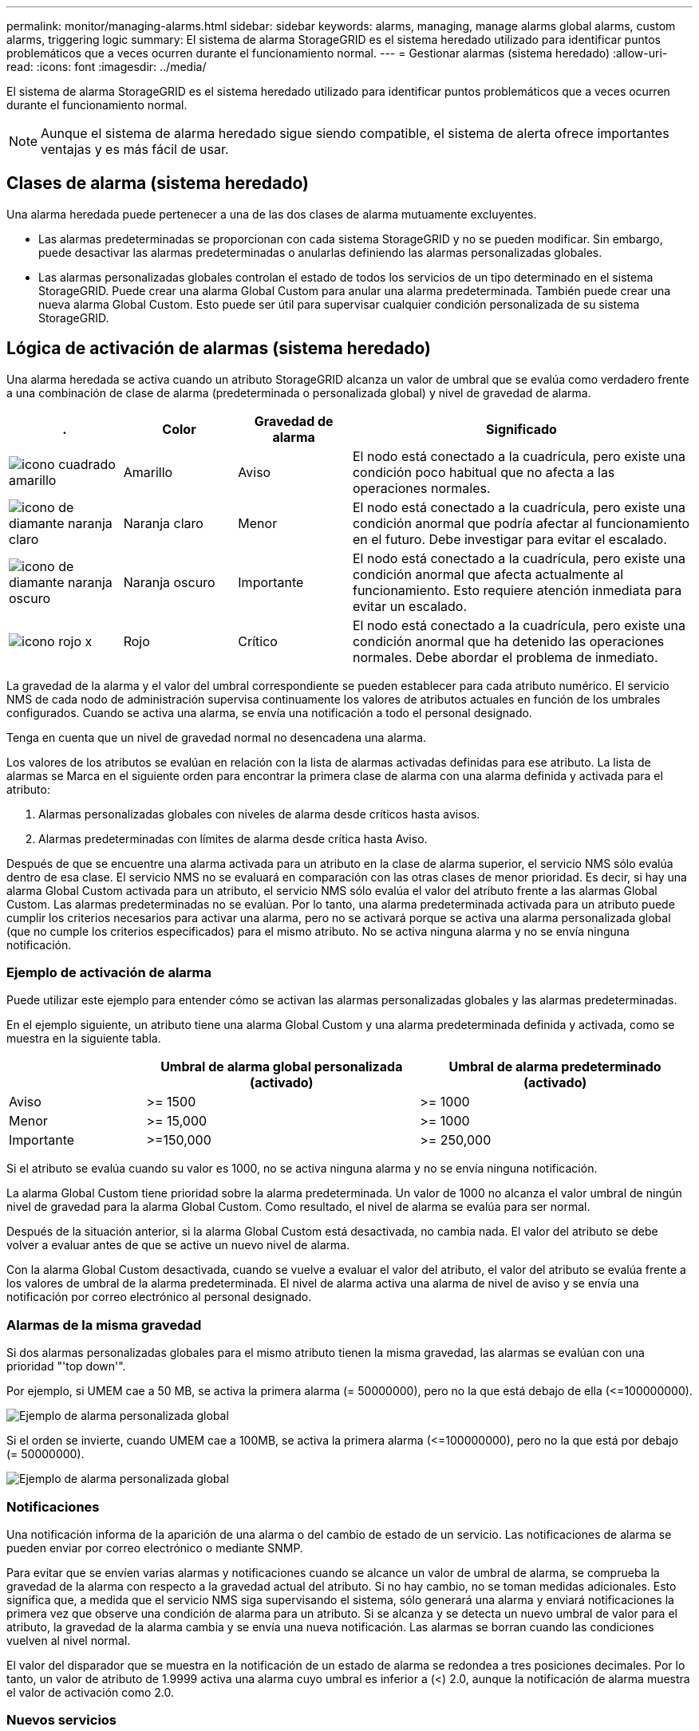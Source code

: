 ---
permalink: monitor/managing-alarms.html 
sidebar: sidebar 
keywords: alarms, managing, manage alarms global alarms, custom alarms, triggering logic 
summary: El sistema de alarma StorageGRID es el sistema heredado utilizado para identificar puntos problemáticos que a veces ocurren durante el funcionamiento normal. 
---
= Gestionar alarmas (sistema heredado)
:allow-uri-read: 
:icons: font
:imagesdir: ../media/


[role="lead"]
El sistema de alarma StorageGRID es el sistema heredado utilizado para identificar puntos problemáticos que a veces ocurren durante el funcionamiento normal.


NOTE: Aunque el sistema de alarma heredado sigue siendo compatible, el sistema de alerta ofrece importantes ventajas y es más fácil de usar.



== Clases de alarma (sistema heredado)

Una alarma heredada puede pertenecer a una de las dos clases de alarma mutuamente excluyentes.

* Las alarmas predeterminadas se proporcionan con cada sistema StorageGRID y no se pueden modificar. Sin embargo, puede desactivar las alarmas predeterminadas o anularlas definiendo las alarmas personalizadas globales.
* Las alarmas personalizadas globales controlan el estado de todos los servicios de un tipo determinado en el sistema StorageGRID. Puede crear una alarma Global Custom para anular una alarma predeterminada. También puede crear una nueva alarma Global Custom. Esto puede ser útil para supervisar cualquier condición personalizada de su sistema StorageGRID.




== Lógica de activación de alarmas (sistema heredado)

Una alarma heredada se activa cuando un atributo StorageGRID alcanza un valor de umbral que se evalúa como verdadero frente a una combinación de clase de alarma (predeterminada o personalizada global) y nivel de gravedad de alarma.

[cols="1a,1a,1a,3a"]
|===
| . | Color | Gravedad de alarma | Significado 


 a| 
image:../media/icon_alarm_yellow_notice.gif["icono cuadrado amarillo"]
 a| 
Amarillo
 a| 
Aviso
 a| 
El nodo está conectado a la cuadrícula, pero existe una condición poco habitual que no afecta a las operaciones normales.



 a| 
image:../media/icon_alert_yellow_minor.png["icono de diamante naranja claro"]
 a| 
Naranja claro
 a| 
Menor
 a| 
El nodo está conectado a la cuadrícula, pero existe una condición anormal que podría afectar al funcionamiento en el futuro. Debe investigar para evitar el escalado.



 a| 
image:../media/icon_alert_orange_major.png["icono de diamante naranja oscuro"]
 a| 
Naranja oscuro
 a| 
Importante
 a| 
El nodo está conectado a la cuadrícula, pero existe una condición anormal que afecta actualmente al funcionamiento. Esto requiere atención inmediata para evitar un escalado.



 a| 
image:../media/icon_alert_red_critical.png["icono rojo x"]
 a| 
Rojo
 a| 
Crítico
 a| 
El nodo está conectado a la cuadrícula, pero existe una condición anormal que ha detenido las operaciones normales. Debe abordar el problema de inmediato.

|===
La gravedad de la alarma y el valor del umbral correspondiente se pueden establecer para cada atributo numérico. El servicio NMS de cada nodo de administración supervisa continuamente los valores de atributos actuales en función de los umbrales configurados. Cuando se activa una alarma, se envía una notificación a todo el personal designado.

Tenga en cuenta que un nivel de gravedad normal no desencadena una alarma.

Los valores de los atributos se evalúan en relación con la lista de alarmas activadas definidas para ese atributo. La lista de alarmas se Marca en el siguiente orden para encontrar la primera clase de alarma con una alarma definida y activada para el atributo:

. Alarmas personalizadas globales con niveles de alarma desde críticos hasta avisos.
. Alarmas predeterminadas con límites de alarma desde crítica hasta Aviso.


Después de que se encuentre una alarma activada para un atributo en la clase de alarma superior, el servicio NMS sólo evalúa dentro de esa clase. El servicio NMS no se evaluará en comparación con las otras clases de menor prioridad. Es decir, si hay una alarma Global Custom activada para un atributo, el servicio NMS sólo evalúa el valor del atributo frente a las alarmas Global Custom. Las alarmas predeterminadas no se evalúan. Por lo tanto, una alarma predeterminada activada para un atributo puede cumplir los criterios necesarios para activar una alarma, pero no se activará porque se activa una alarma personalizada global (que no cumple los criterios especificados) para el mismo atributo. No se activa ninguna alarma y no se envía ninguna notificación.



=== Ejemplo de activación de alarma

Puede utilizar este ejemplo para entender cómo se activan las alarmas personalizadas globales y las alarmas predeterminadas.

En el ejemplo siguiente, un atributo tiene una alarma Global Custom y una alarma predeterminada definida y activada, como se muestra en la siguiente tabla.

[cols="1a,2a,2a"]
|===
|  | Umbral de alarma global personalizada (activado) | Umbral de alarma predeterminado (activado) 


 a| 
Aviso
 a| 
>= 1500
 a| 
>= 1000



 a| 
Menor
 a| 
>= 15,000
 a| 
>= 1000



 a| 
Importante
 a| 
>=150,000
 a| 
>= 250,000

|===
Si el atributo se evalúa cuando su valor es 1000, no se activa ninguna alarma y no se envía ninguna notificación.

La alarma Global Custom tiene prioridad sobre la alarma predeterminada. Un valor de 1000 no alcanza el valor umbral de ningún nivel de gravedad para la alarma Global Custom. Como resultado, el nivel de alarma se evalúa para ser normal.

Después de la situación anterior, si la alarma Global Custom está desactivada, no cambia nada. El valor del atributo se debe volver a evaluar antes de que se active un nuevo nivel de alarma.

Con la alarma Global Custom desactivada, cuando se vuelve a evaluar el valor del atributo, el valor del atributo se evalúa frente a los valores de umbral de la alarma predeterminada. El nivel de alarma activa una alarma de nivel de aviso y se envía una notificación por correo electrónico al personal designado.



=== Alarmas de la misma gravedad

Si dos alarmas personalizadas globales para el mismo atributo tienen la misma gravedad, las alarmas se evalúan con una prioridad "'top down'".

Por ejemplo, si UMEM cae a 50 MB, se activa la primera alarma (= 50000000), pero no la que está debajo de ella (\<=100000000).

image::../media/alarm_order.gif[Ejemplo de alarma personalizada global]

Si el orden se invierte, cuando UMEM cae a 100MB, se activa la primera alarma (\<=100000000), pero no la que está por debajo (= 50000000).

image::../media/alarm_order_reversed.gif[Ejemplo de alarma personalizada global]



=== Notificaciones

Una notificación informa de la aparición de una alarma o del cambio de estado de un servicio. Las notificaciones de alarma se pueden enviar por correo electrónico o mediante SNMP.

Para evitar que se envíen varias alarmas y notificaciones cuando se alcance un valor de umbral de alarma, se comprueba la gravedad de la alarma con respecto a la gravedad actual del atributo. Si no hay cambio, no se toman medidas adicionales. Esto significa que, a medida que el servicio NMS siga supervisando el sistema, sólo generará una alarma y enviará notificaciones la primera vez que observe una condición de alarma para un atributo. Si se alcanza y se detecta un nuevo umbral de valor para el atributo, la gravedad de la alarma cambia y se envía una nueva notificación. Las alarmas se borran cuando las condiciones vuelven al nivel normal.

El valor del disparador que se muestra en la notificación de un estado de alarma se redondea a tres posiciones decimales. Por lo tanto, un valor de atributo de 1.9999 activa una alarma cuyo umbral es inferior a (<) 2.0, aunque la notificación de alarma muestra el valor de activación como 2.0.



=== Nuevos servicios

A medida que se agregan nuevos servicios mediante la adición de nuevos nodos de cuadrícula o sitios, heredan las alarmas predeterminadas y las alarmas personalizadas globales.



=== Alarmas y tablas

Los atributos de alarma que se muestran en las tablas se pueden desactivar a nivel del sistema. Las alarmas no se pueden desactivar para filas individuales de una tabla.

Por ejemplo, en la siguiente tabla se muestran dos alarmas de entradas críticas disponibles (VMFI). (Seleccione *SUPPORT* > *Tools* > *Topología de cuadrícula*. A continuación, seleccione *_Storage Node_* > *SSM* > *Resources*.)

Puede desactivar la alarma VMFI para que no se active la alarma VMFI de nivel crítico (ambas alarmas críticas aparecerán en verde en la tabla); Sin embargo, no puede desactivar una sola alarma en una fila de tabla, de modo que una alarma VMFI se muestre como una alarma de nivel crítico mientras que la otra se mantenga verde.

image::../media/disabling_alarms.gif[Página volúmenes donde se muestran las alarmas críticas]



== Confirmar alarmas actuales (sistema heredado)

Las alarmas heredadas se activan cuando los atributos del sistema alcanzan valores de umbral de alarma. De forma opcional, si desea reducir o borrar la lista de alarmas heredadas, puede reconocer las alarmas.

.Antes de empezar
* Debe iniciar sesión en Grid Manager mediante un link:../admin/web-browser-requirements.html["navegador web compatible"].
* Debe tener el permiso de acuse de recibo de alarmas.


.Acerca de esta tarea
Dado que el sistema de alarmas heredado sigue siendo compatible, la lista de alarmas heredadas de la página Alarmas actuales aumenta cada vez que se produce una nueva alarma. Por lo general, puede ignorar las alarmas (ya que las alertas proporcionan una mejor vista del sistema) o puede confirmar las alarmas.


NOTE: De manera opcional, cuando haya pasado completamente al sistema de alertas, puede desactivar cada alarma heredada para evitar que se active y se agregue al recuento de alarmas heredadas.

Cuando reconoce una alarma, ésta ya no aparece en la página Alarmas actuales del Gestor de cuadrícula, a menos que la alarma se active en el siguiente nivel de gravedad o se resuelva y se vuelva a producir.


NOTE: Aunque el sistema de alarma heredado sigue siendo compatible, el sistema de alerta ofrece importantes ventajas y es más fácil de usar.

.Pasos
. Seleccione *SUPPORT* > *Alarms (Legacy)* > *Current Alarms*.
+
image::../media/current_alarms_page.png[Página Alarmas actuales]

. Seleccione el nombre del servicio en la tabla.
+
Aparece la ficha Alarmas para el servicio seleccionado (*SUPPORT* > *Tools* > *Topología de cuadrícula* > *_nodo de cuadrícula_* > *_Servicio_* > *Alarmas*).

+
image::../media/alarms_acknowledging.png[Confirmación de alarmas]

. Seleccione la casilla de verificación *Aceptar* para la alarma y haga clic en *Aplicar cambios*.
+
La alarma ya no aparece en el panel de control ni en la página Alarmas actuales.

+

NOTE: Cuando reconoce una alarma, la confirmación no se copia en otros nodos de administración. Por este motivo, si ve el panel de control desde otro nodo de administración, puede continuar viendo la alarma activa.

. Según sea necesario, vea las alarmas confirmadas.
+
.. Seleccione *SUPPORT* > *Alarms (Legacy)* > *Current Alarms*.
.. Seleccione *Mostrar alarmas aceptadas*.
+
Se muestran todas las alarmas confirmadas.

+
image::../media/current_alarms_page_show_acknowledged.png[Página de alarmas actuales Mostrar confirmadas]







== Ver alarmas predeterminadas (sistema heredado)

Puede ver la lista de todas las alarmas heredadas predeterminadas.

.Antes de empezar
* Debe iniciar sesión en Grid Manager mediante un link:../admin/web-browser-requirements.html["navegador web compatible"].
* Debe tener permisos de acceso específicos.



NOTE: Aunque el sistema de alarma heredado sigue siendo compatible, el sistema de alerta ofrece importantes ventajas y es más fácil de usar.

.Pasos
. Seleccione *SUPPORT* > *Alarms (Legacy)* > *Global Alarms*.
. En filtro por, seleccione *Código de atributo* o *Nombre de atributo*.
. En el caso de igual a, introduzca un asterisco: `*`
. Haga clic en la flecha image:../media/icon_nms_right_arrow.gif["Icono de flecha"] O pulse *Intro*.
+
Se muestran todas las alarmas predeterminadas.

+
image::../media/global_alarms.gif[Página Global Alarms]





== Revisar las alarmas históricas y la frecuencia de las alarmas (sistema heredado)

Al solucionar un problema, puede revisar la frecuencia con la que se ha activado una alarma heredada en el pasado.

.Antes de empezar
* Debe iniciar sesión en Grid Manager mediante un link:../admin/web-browser-requirements.html["navegador web compatible"].
* Debe tener permisos de acceso específicos.



NOTE: Aunque el sistema de alarma heredado sigue siendo compatible, el sistema de alerta ofrece importantes ventajas y es más fácil de usar.

.Pasos
. Siga estos pasos para obtener una lista de todas las alarmas activadas durante un período de tiempo.
+
.. Seleccione *SUPPORT* > *Alarms (Legacy)* > *Historical Alarms*.
.. Debe realizar una de las siguientes acciones:
+
*** Haga clic en uno de los períodos de tiempo.
*** Introduzca un rango personalizado y haga clic en *Consulta personalizada*.




. Siga estos pasos para averiguar con qué frecuencia se han activado las alarmas para un atributo determinado.
+
.. Seleccione *SUPPORT* > *Tools* > *Topología de cuadrícula*.
.. Seleccione *_Grid node_* > *_service o component_* > *Alarms* > *History*.
.. Seleccione el atributo de la lista.
.. Debe realizar una de las siguientes acciones:
+
*** Haga clic en uno de los períodos de tiempo.
*** Introduzca un rango personalizado y haga clic en *Consulta personalizada*.
+
Las alarmas se enumeran en orden cronológico inverso.



.. Para volver al formulario de solicitud del historial de alarmas, haga clic en *Historial*.






== Crear alarmas personalizadas globales (sistema heredado)

Es posible que haya utilizado alarmas personalizadas globales para el sistema heredado para atender requisitos de supervisión específicos. Las alarmas personalizadas globales pueden tener niveles de alarma que anulan las alarmas predeterminadas o pueden supervisar atributos que no tienen una alarma predeterminada.

.Antes de empezar
* Debe iniciar sesión en Grid Manager mediante un link:../admin/web-browser-requirements.html["navegador web compatible"].
* Debe tener permisos de acceso específicos.



NOTE: Aunque el sistema de alarma heredado sigue siendo compatible, el sistema de alerta ofrece importantes ventajas y es más fácil de usar.

Las alarmas personalizadas globales anulan las alarmas predeterminadas. No debe cambiar los valores de alarma predeterminados a menos que sea absolutamente necesario. Al cambiar las alarmas predeterminadas, corre el riesgo de ocultar problemas que, de lo contrario, podrían desencadenar una alarma.


IMPORTANT: Tenga cuidado si cambia los ajustes de alarma. Por ejemplo, si aumenta el valor del umbral de una alarma, es posible que no detecte un problema subyacente. Comente los cambios propuestos con el soporte técnico antes de cambiar la configuración de una alarma.

.Pasos
. Seleccione *SUPPORT* > *Alarms (Legacy)* > *Global Alarms*.
. Agregue una nueva fila a la tabla Alarmas globales personalizadas:
+
** Para añadir una nueva alarma, haga clic en *Editar* image:../media/icon_nms_edit.gif["icono editar"] (Si ésta es la primera entrada) o *Insertar* image:../media/icon_nms_insert.gif["insertar icono"].
+
image::../media/global_custom_alarms.gif[Página Global Alarms]

** Para modificar una alarma predeterminada, busque la alarma predeterminada.
+
... En Filtrar por, seleccione *código de atributo* o *Nombre de atributo*.
... Escriba una cadena de búsqueda.
+
Especifique cuatro caracteres o utilice caracteres comodín (por ejemplo, A???? O AB*). Asteriscos (*) representan múltiples caracteres y signos de interrogación (?) representa un solo carácter.

... Haga clic en la flecha image:../media/icon_nms_right_arrow.gif["icono de flecha derecha"]O pulse *Intro*.
... En la lista de resultados, haga clic en *Copiar* image:../media/icon_nms_copy.gif["icono de copia"] junto a la alarma que desea modificar.
+
La alarma predeterminada se copia en la tabla Alarmas globales personalizadas.





. Realice los cambios necesarios en la configuración de alarmas personalizadas globales:
+
[cols="1a,2a"]
|===
| Título | Descripción 


 a| 
Activado
 a| 
Active o desactive la casilla de verificación para activar o desactivar la alarma.



 a| 
Atributo
 a| 
Seleccione el nombre y el código del atributo que se supervisa en la lista de todos los atributos aplicables al servicio o componente seleccionado. Para ver información sobre el atributo, haga clic en *Info* image:../media/icon_nms_info.gif["icono de información"] junto al nombre del atributo.



 a| 
Gravedad
 a| 
El icono y el texto que indican el nivel de la alarma.



 a| 
Mensaje
 a| 
El motivo de la alarma (pérdida de conexión, espacio de almacenamiento inferior al 10%, etc.).



 a| 
Operador
 a| 
Operadores para probar el valor del atributo actual con respecto al umbral de valor:

** = equivale a
** > mayor que
** < menor que
** >= mayor o igual que
** \<= menor o igual que
** ≠ no igual a.




 a| 
Valor
 a| 
El valor de umbral de la alarma utilizado para comprobar el valor real del atributo mediante el operador. La entrada puede ser un solo número, un intervalo de números especificado con dos puntos (1:3) o una lista de números y rangos con una coma.



 a| 
Otros destinatarios
 a| 
Una lista complementaria de direcciones de correo electrónico que se notificarán cuando se active la alarma. Esto se suma a la lista de correo configurada en la página *Alarmas* > *Configuración de correo electrónico*. Las listas están delimitadas por comas.

*Nota:* Las listas de correo requieren la configuración del servidor SMTP para funcionar. Antes de agregar listas de correo, confirme que SMTP está configurado. Las notificaciones de alarmas personalizadas pueden anular las notificaciones de las alarmas Global Custom o predeterminadas.



 a| 
Acciones
 a| 
Botones de control para: image:../media/icon_nms_edit.gif["icono editar"] Editar una fila

+image:../media/icon_nms_insert.gif["insertar icono"] Insertar una fila

+image:../media/icon_nms_delete.gif["icono de eliminar"] Eliminar una fila

+image:../media/icon_nms_drag_and_drop.gif["icono de arrastre"] Arrastre una fila hacia arriba o hacia abajo

+image:../media/icon_nms_copy.gif["icono de copia"] Copiar una fila

|===
. Haga clic en *aplicar cambios*.




== Desactivar alarmas (sistema heredado)

Las alarmas del sistema de alarmas heredado están activadas de forma predeterminada, pero puede desactivar las alarmas que no sean necesarias. También puede desactivar las alarmas heredadas una vez que haya pasado completamente al nuevo sistema de alertas.


NOTE: Aunque el sistema de alarma heredado sigue siendo compatible, el sistema de alerta ofrece importantes ventajas y es más fácil de usar.



=== Desactivar una alarma predeterminada (sistema heredado)

Puede desactivar una de las alarmas predeterminadas heredadas para todo el sistema.

.Antes de empezar
* Debe iniciar sesión en Grid Manager mediante un link:../admin/web-browser-requirements.html["navegador web compatible"].
* Debe tener permisos de acceso específicos.


.Acerca de esta tarea
La desactivación de una alarma para un atributo que actualmente tiene una alarma activada no borra la alarma actual. La alarma se desactivará la próxima vez que el atributo cruce el umbral de alarma o se pueda borrar la alarma activada.


IMPORTANT: No deshabilite ninguna de las alarmas heredadas hasta que haya realizado la transición completa al nuevo sistema de alertas. De lo contrario, es posible que no detecte un problema subyacente hasta que no se complete una operación crucial.

.Pasos
. Seleccione *SUPPORT* > *Alarms (Legacy)* > *Global Alarms*.
. Busque la alarma predeterminada para desactivarla.
+
.. En la sección Alarmas predeterminadas, seleccione *Filtrar por* > *Código de atributo* o *Nombre de atributo*.
.. Escriba una cadena de búsqueda.
+
Especifique cuatro caracteres o utilice caracteres comodín (por ejemplo, A???? O AB*). Asteriscos (*) representan múltiples caracteres y signos de interrogación (?) representa un solo carácter.

.. Haga clic en la flecha image:../media/icon_nms_right_arrow.gif["icono de flecha derecha"]O pulse *Intro*.


+

NOTE: Al seleccionar *valores predeterminados desactivados* se muestra una lista de todas las alarmas predeterminadas actualmente desactivadas.

. En la tabla de resultados de búsqueda, haga clic en el icono Editar image:../media/icon_nms_edit.gif["icono editar"] para la alarma que desea desactivar.
+
image::../media/disable_default_alarm_global.gif[Página Global Alarms]

+
La casilla de verificación *enabled* para la alarma seleccionada se activa.

. Desactive la casilla de verificación *enabled*.
. Haga clic en *aplicar cambios*.
+
La alarma predeterminada está desactivada.





=== Desactivar alarmas personalizadas globales (sistema heredado)

Puede desactivar una alarma Global Custom heredada para todo el sistema.

.Antes de empezar
* Debe iniciar sesión en Grid Manager mediante un link:../admin/web-browser-requirements.html["navegador web compatible"].
* Debe tener permisos de acceso específicos.


.Acerca de esta tarea
La desactivación de una alarma para un atributo que actualmente tiene una alarma activada no borra la alarma actual. La alarma se desactivará la próxima vez que el atributo cruce el umbral de alarma o se pueda borrar la alarma activada.

.Pasos
. Seleccione *SUPPORT* > *Alarms (Legacy)* > *Global Alarms*.
. En la tabla Alarmas globales personalizadas, haga clic en *Editar* image:../media/icon_nms_edit.gif["icono editar"] junto a la alarma que desea desactivar.
. Desactive la casilla de verificación *enabled*.
+
image::../media/disable_global_custom_alarm.gif[Página Global Alarms]

. Haga clic en *aplicar cambios*.
+
La alarma Global Custom está desactivada.





=== Borrar alarmas activadas (sistema heredado)

Si se activa una alarma heredada, puede borrarla en lugar de reconocerla.

.Antes de empezar
* Debe tener la ``Passwords.txt`` archivo.


La desactivación de una alarma para un atributo que actualmente tiene una alarma activada contra él no borra la alarma. La alarma se desactivará la próxima vez que cambie el atributo. Puede reconocer la alarma o, si desea borrar inmediatamente la alarma en lugar de esperar a que cambie el valor del atributo (lo que provoca un cambio en el estado de la alarma), puede borrar la alarma activada. Puede resultarle útil si desea borrar una alarma inmediatamente frente a un atributo cuyo valor no cambia con frecuencia (por ejemplo, atributos de estado).

. Desactive la alarma.
. Inicie sesión en el nodo de administración principal:
+
.. Introduzca el siguiente comando: `_ssh admin@primary_Admin_Node_IP_`
.. Introduzca la contraseña que aparece en ``Passwords.txt`` archivo.
.. Introduzca el siguiente comando para cambiar a la raíz: `su -`
.. Introduzca la contraseña que aparece en `Passwords.txt` archivo.
+
Cuando ha iniciado sesión como root, el símbolo del sistema cambia de `$` para `#`.



. Reinicie el servicio NMS: `service nms restart`
. Cierre la sesión del nodo de administración: `exit`
+
La alarma se borra.





== Configurar notificaciones para alarmas (sistema heredado)

El sistema StorageGRID puede enviar automáticamente correo electrónico y. link:using-snmp-monitoring.html["Notificaciones SNMP"] cuando se activa una alarma o cambia el estado de servicio.

De forma predeterminada, las notificaciones por correo electrónico de alarma no se envían. Para las notificaciones por correo electrónico, debe configurar el servidor de correo electrónico y especificar los destinatarios de correo electrónico. Para las notificaciones SNMP, debe configurar el agente SNMP.



=== Tipos de notificaciones de alarma (sistema heredado)

Cuando se activa una alarma heredada, el sistema StorageGRID envía dos tipos de notificaciones de alarma: Nivel de gravedad y estado de servicio.



==== Notificaciones de nivel de gravedad

Se envía una notificación por correo electrónico de alarma cuando se activa una alarma heredada en un nivel de gravedad seleccionado:

* Aviso
* Menor
* Importante
* Crítico


Una lista de correo recibe todas las notificaciones relacionadas con la alarma para la gravedad seleccionada. También se envía una notificación cuando la alarma sale del nivel de alarma, ya sea solucionándose o introduciendo un nivel de gravedad de alarma diferente.



==== Notificaciones de estado de servicio

Se envía una notificación de estado de servicio cuando un servicio (por ejemplo, el servicio LDR o el servicio NMS) entra en el estado de servicio seleccionado y cuando sale del estado de servicio seleccionado. Las notificaciones de estado de servicio se envían cuando un servicio entra o deja uno de los siguientes estados de servicio:

* Desconocido
* Administrativamente abajo


Una lista de correo recibe todas las notificaciones relacionadas con los cambios en el estado seleccionado.



=== Configurar los ajustes del servidor de correo electrónico para las alarmas (sistema heredado)

Si desea que StorageGRID envíe notificaciones por correo electrónico cuando se active una alarma heredada, debe especificar la configuración del servidor de correo SMTP. El sistema StorageGRID solo envía correo electrónico; no puede recibir correo electrónico.

.Antes de empezar
* Debe iniciar sesión en Grid Manager mediante un link:../admin/web-browser-requirements.html["navegador web compatible"].
* Debe tener permisos de acceso específicos.


.Acerca de esta tarea
Utilice estos ajustes para definir el servidor SMTP utilizado para las notificaciones de correo electrónico de alarmas antiguas y los mensajes de correo electrónico AutoSupport. Esta configuración no se utiliza para las notificaciones de alerta.


NOTE: Si utiliza SMTP como protocolo para mensajes de AutoSupport, es posible que ya haya configurado un servidor de correo SMTP. El mismo servidor SMTP se utiliza para notificaciones de correo electrónico de alarma, por lo que puede omitir este procedimiento. Consulte link:../admin/index.html["Instrucciones para administrar StorageGRID"].

SMTP es el único protocolo compatible para enviar correo electrónico.

.Pasos
. Seleccione *SUPPORT* > *Alarms (Legacy)* > *Configuración de correo electrónico heredado*.
. En el menú correo electrónico, seleccione *servidor*.
+
Aparece la página servidor de correo electrónico. Esta página también se utiliza para configurar el servidor de correo electrónico para los mensajes de AutoSupport.

+
image::../media/email_server_settings.png[Configuración del servidor de correo electrónico]

. Añada la siguiente configuración del servidor de correo SMTP:
+
[cols="1a,2a"]
|===
| Elemento | Descripción 


 a| 
Servidor de correo
 a| 
Dirección IP del servidor de correo SMTP. Puede introducir un nombre de host en lugar de una dirección IP si ha configurado previamente los ajustes de DNS en el nodo de administración.



 a| 
Puerto
 a| 
Número de puerto para acceder al servidor de correo SMTP.



 a| 
Autenticación
 a| 
Permite la autenticación del servidor de correo SMTP. De forma predeterminada, la autenticación está desactivada.



 a| 
Credenciales de autenticación
 a| 
Nombre de usuario y contraseña del servidor de correo SMTP. Si autenticación está activada, se debe proporcionar un nombre de usuario y una contraseña para acceder al servidor de correo SMTP.

|===
. En *Dirección de remitente*, introduzca una dirección de correo electrónico válida que el servidor SMTP reconocerá como la dirección de correo electrónico de envío. Esta es la dirección de correo electrónico oficial desde la que se envía el mensaje de correo electrónico.
. De manera opcional, envíe un mensaje de correo electrónico de prueba para confirmar que la configuración del servidor de correo SMTP es correcta.
+
.. En el cuadro *probar correo electrónico* > *a*, agregue una o más direcciones a las que pueda acceder.
+
Puede introducir una sola dirección de correo electrónico o una lista de direcciones de correo electrónico con comas. Puesto que el servicio NMS no confirma que el mensaje de correo electrónico de prueba se ha enviado correctamente o no se ha realizado correctamente, debe poder comprobar la bandeja de entrada del destinatario de la prueba.

.. Seleccione *Enviar correo electrónico de prueba*.


. Haga clic en *aplicar cambios*.
+
Se guarda la configuración del servidor de correo SMTP. Si introdujo información para un correo electrónico de prueba, ese correo electrónico se envía. Los correos electrónicos de prueba se envían al servidor de correo inmediatamente y no se envían a través de la cola de notificaciones. En un sistema con varios nodos de administrador, cada nodo de administrador envía un correo electrónico. La recepción del mensaje de correo electrónico de prueba confirma que la configuración del servidor de correo SMTP es correcta y que el servicio NMS se conecta correctamente al servidor de correo. Un problema de conexión entre el servicio NMS y el servidor de correo activa la alarma DE MINUTOS heredados (estado de notificación NMS) en el nivel de gravedad menor.





=== Crear plantillas de correo electrónico de alarma (sistema heredado)

Las plantillas de correo electrónico le permiten personalizar el encabezado, el pie de página y la línea de asunto de una notificación de correo electrónico de alarma heredada. Puede utilizar plantillas de correo electrónico para enviar notificaciones únicas que contengan el mismo texto principal a distintas listas de correo.

.Antes de empezar
* Debe iniciar sesión en Grid Manager mediante un link:../admin/web-browser-requirements.html["navegador web compatible"].
* Debe tener permisos de acceso específicos.


.Acerca de esta tarea
Utilice estos ajustes para definir las plantillas de correo electrónico utilizadas para las notificaciones de alarmas heredadas. Esta configuración no se utiliza para las notificaciones de alerta.

Las diferentes listas de correo pueden requerir otra información de contacto. Las plantillas no incluyen el texto del cuerpo del mensaje de correo electrónico.

.Pasos
. Seleccione *SUPPORT* > *Alarms (Legacy)* > *Configuración de correo electrónico heredado*.
. En el menú correo electrónico, seleccione *Plantillas*.
. Haga clic en *Editar* image:../media/icon_nms_edit.gif["icono editar"] (O *Insertar* image:../media/icon_nms_insert.gif["insertar icono"] si no es la primera plantilla).
+
image::../media/edit_email_templates.gif[Página plantilla de correo electrónico]

. En la nueva fila, añada lo siguiente:
+
[cols="1a,2a"]
|===
| Elemento | Descripción 


 a| 
Nombre de plantilla
 a| 
Nombre exclusivo utilizado para identificar la plantilla. Los nombres de plantilla no se pueden duplicar.



 a| 
Prefijo de asunto
 a| 
Opcional. Prefijo que aparecerá al principio de la línea de asunto de un correo electrónico. Los prefijos se pueden utilizar para configurar fácilmente los filtros de correo electrónico y organizar las notificaciones.



 a| 
Encabezado
 a| 
Opcional. Texto de encabezado que aparece al principio del cuerpo del mensaje de correo electrónico. El texto de encabezado se puede utilizar para previsualizar el contenido del mensaje de correo electrónico con información como el nombre y la dirección de la empresa.



 a| 
Pie de página
 a| 
Opcional. Texto del pie de página que aparece al final del cuerpo del mensaje de correo electrónico. El texto del pie de página se puede utilizar para cerrar el mensaje de correo electrónico con información de recordatorio, como un número de teléfono de contacto o un enlace a un sitio Web.

|===
. Haga clic en *aplicar cambios*.
+
Se agrega una nueva plantilla para notificaciones.





=== Crear listas de correo para las notificaciones de alarma (sistema heredado)

Las listas de correo le permiten notificar a los destinatarios cuando se activa una alarma heredada o cuando cambia el estado de un servicio. Debe crear al menos una lista de correo para poder enviar notificaciones por correo electrónico de alarma. Para enviar una notificación a un único destinatario, cree una lista de correo con una dirección de correo electrónico.

.Antes de empezar
* Debe iniciar sesión en Grid Manager mediante un link:../admin/web-browser-requirements.html["navegador web compatible"].
* Debe tener permisos de acceso específicos.
* Si desea especificar una plantilla de correo electrónico para la lista de correo (encabezado personalizado, pie de página y línea de asunto), debe haber creado la plantilla.


.Acerca de esta tarea
Utilice estos ajustes para definir las listas de correo utilizadas para las notificaciones de correo electrónico de alarmas antiguas. Esta configuración no se utiliza para las notificaciones de alerta.

.Pasos
. Seleccione *SUPPORT* > *Alarms (Legacy)* > *Configuración de correo electrónico heredado*.
. En el menú correo electrónico, seleccione *Listas*.
. Haga clic en *Editar* image:../media/icon_nms_edit.gif["icono editar"] (O *Insertar*image:../media/icon_nms_insert.gif["insertar icono"] si no es la primera lista de correo).
+
image::../media/email_lists_page.gif[Listas de correo electrónico]

. En la nueva fila, añada lo siguiente:
+
[cols="1a,2a"]
|===
| Elemento | Descripción 


 a| 
Nombre del grupo
 a| 
Nombre único utilizado para identificar la lista de correo. Los nombres de las listas de correo no se pueden duplicar.

*Nota:* Si cambia el nombre de una lista de correo, el cambio no se propaga a las otras ubicaciones que utilizan el nombre de la lista de correo. Debe actualizar manualmente todas las notificaciones configuradas para utilizar el nuevo nombre de la lista de correo.



 a| 
Destinatarios
 a| 
Una única dirección de correo electrónico, una lista de correo configurada previamente o una lista definida por comas de direcciones de correo electrónico y listas de correo a las que se enviarán notificaciones.

*Nota:* Si una dirección de correo electrónico pertenece a varias listas de correo, sólo se envía una notificación por correo electrónico cuando se produce un evento de activación de notificación.



 a| 
Plantilla
 a| 
Opcionalmente, seleccione una plantilla de correo electrónico para agregar un encabezado, pie de página y línea de asunto exclusivos a las notificaciones enviadas a todos los destinatarios de esta lista de correo.

|===
. Haga clic en *aplicar cambios*.
+
Se crea una nueva lista de correo.





=== Configurar notificaciones de correo electrónico para alarmas (sistema heredado)

Para recibir notificaciones por correo electrónico para el sistema de alarma heredado, los destinatarios deben ser miembros de una lista de correo y esa lista debe añadirse a la página Notificaciones. Las notificaciones se configuran para enviar correo electrónico a los destinatarios sólo cuando se activa una alarma con un nivel de gravedad especificado o cuando cambia el estado de un servicio. Por lo tanto, los destinatarios sólo reciben las notificaciones que necesitan recibir.

.Antes de empezar
* Debe iniciar sesión en Grid Manager mediante un link:../admin/web-browser-requirements.html["navegador web compatible"].
* Debe tener permisos de acceso específicos.
* Debe haber configurado una lista de correo electrónico.


.Acerca de esta tarea
Utilice estos ajustes para configurar notificaciones de alarmas heredadas. Esta configuración no se utiliza para las notificaciones de alerta.

Si una dirección de correo electrónico (o lista) pertenece a varias listas de correo, sólo se envía una notificación de correo electrónico cuando se produce un evento de activación de notificación. Por ejemplo, se puede configurar un grupo de administradores dentro de la organización para recibir notificaciones de todas las alarmas independientemente de su gravedad. Es posible que otro grupo sólo requiera notificaciones para las alarmas con una gravedad crítica. Puede pertenecer a ambas listas. Si se activa una alarma crítica, solo recibirá una notificación.

.Pasos
. Seleccione *SUPPORT* > *Alarms (Legacy)* > *Configuración de correo electrónico heredado*.
. En el menú correo electrónico, seleccione *Notificaciones*.
. Haga clic en *Editar*image:../media/icon_nms_edit.gif["icono editar"] (O *Insertar*image:../media/icon_nms_insert.gif["insertar icono"] si no es la primera notificación).
. En Lista de correo electrónico, seleccione la lista de correo.
. Seleccione uno o más niveles de gravedad de alarma y estados de servicio.
. Haga clic en *aplicar cambios*.
+
Las notificaciones se enviarán a la lista de correo cuando se activen o cambien las alarmas con el nivel de gravedad de alarma o el estado de servicio seleccionado.





=== Suprimir notificaciones de alarma de una lista de correo (sistema heredado)

Puede suprimir las notificaciones de alarma de una lista de correo cuando ya no desee que la lista de correo reciba notificaciones sobre alarmas. Por ejemplo, se recomienda suprimir notificaciones sobre alarmas heredadas después de pasar a utilizar notificaciones por correo electrónico de alerta.

.Antes de empezar
* Debe iniciar sesión en Grid Manager mediante un link:../admin/web-browser-requirements.html["navegador web compatible"].
* Debe tener permisos de acceso específicos.


Utilice esta configuración para suprimir las notificaciones por correo electrónico del sistema de alarmas heredado. Esta configuración no se aplica a las notificaciones por correo electrónico de alertas.


NOTE: Aunque el sistema de alarma heredado sigue siendo compatible, el sistema de alerta ofrece importantes ventajas y es más fácil de usar.

.Pasos
. Seleccione *SUPPORT* > *Alarms (Legacy)* > *Configuración de correo electrónico heredado*.
. En el menú correo electrónico, seleccione *Notificaciones*.
. Haga clic en *Editar* image:../media/icon_nms_edit.gif["Icono Editar"] junto a la lista de correo para la que desea suprimir notificaciones.
. En Suprimir, seleccione la casilla de verificación situada junto a la lista de correo que desea suprimir o seleccione *Suprimir* en la parte superior de la columna para suprimir todas las listas de correo.
. Haga clic en *aplicar cambios*.
+
Las notificaciones de alarmas heredadas se suprimen para las listas de correo seleccionadas.


